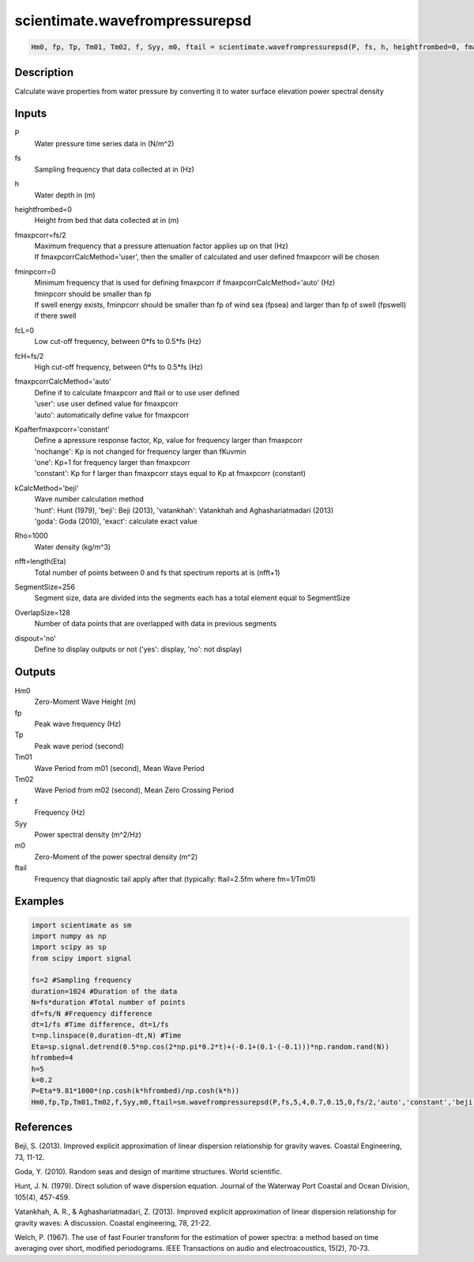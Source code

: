 .. ++++++++++++++++++++++++++++++++YA LATIF++++++++++++++++++++++++++++++++++
.. +                                                                        +
.. + ScientiMate                                                            +
.. + Earth-Science Data Analysis Library                                    +
.. +                                                                        +
.. + Developed by: Arash Karimpour                                          +
.. + Contact     : www.arashkarimpour.com                                   +
.. + Developed/Updated (yyyy-mm-dd): 2017-04-01                             +
.. +                                                                        +
.. ++++++++++++++++++++++++++++++++++++++++++++++++++++++++++++++++++++++++++

scientimate.wavefrompressurepsd
===============================

.. code:: python

    Hm0, fp, Tp, Tm01, Tm02, f, Syy, m0, ftail = scientimate.wavefrompressurepsd(P, fs, h, heightfrombed=0, fmaxpcorr=None, fminpcorr=0, fcL=0, fcH=None, fmaxpcorrCalcMethod='auto', Kpafterfmaxpcorr='constant', kCalcMethod='beji', Rho=1000, nfft=None, SegmentSize=256, OverlapSize=128, dispout='no')

Description
-----------

Calculate wave properties from water pressure by converting it to water surface elevation power spectral density

Inputs
------

P
    Water pressure time series data in (N/m^2)
fs
    Sampling frequency that data collected at in (Hz)
h
    Water depth in (m)
heightfrombed=0
    Height from bed that data collected at in (m)
fmaxpcorr=fs/2
    | Maximum frequency that a pressure attenuation factor applies up on that (Hz)
    | If fmaxpcorrCalcMethod='user', then the smaller of calculated and user defined fmaxpcorr will be chosen
fminpcorr=0
    | Minimum frequency that is used for defining fmaxpcorr if fmaxpcorrCalcMethod='auto' (Hz)
    | fminpcorr should be smaller than fp 
    | If swell energy exists, fminpcorr should be smaller than fp of wind sea (fpsea) and larger than fp of swell (fpswell) if there swell 
fcL=0
    Low cut-off frequency, between 0*fs to 0.5*fs (Hz)
fcH=fs/2
    High cut-off frequency, between 0*fs to 0.5*fs (Hz)
fmaxpcorrCalcMethod='auto'
    | Define if to calculate fmaxpcorr and ftail or to use user defined
    | 'user': use user defined value for fmaxpcorr
    | 'auto': automatically define value for fmaxpcorr
Kpafterfmaxpcorr='constant'
    | Define a apressure response factor, Kp, value for frequency larger than fmaxpcorr
    | 'nochange': Kp is not changed for frequency larger than fKuvmin 
    | 'one': Kp=1 for frequency larger than fmaxpcorr 
    | 'constant': Kp for f larger than fmaxpcorr stays equal to Kp at fmaxpcorr (constant)
kCalcMethod='beji'
    | Wave number calculation method 
    | 'hunt': Hunt (1979), 'beji': Beji (2013), 'vatankhah': Vatankhah and Aghashariatmadari (2013) 
    | 'goda': Goda (2010), 'exact': calculate exact value 
Rho=1000
    Water density (kg/m^3)
nfft=length(Eta)
    Total number of points between 0 and fs that spectrum reports at is (nfft+1)
SegmentSize=256
    Segment size, data are divided into the segments each has a total element equal to SegmentSize
OverlapSize=128
    Number of data points that are overlapped with data in previous segments 
dispout='no'
    Define to display outputs or not ('yes': display, 'no': not display)

Outputs
-------

Hm0
    Zero-Moment Wave Height (m)
fp
    Peak wave frequency (Hz)
Tp
    Peak wave period (second)
Tm01
    Wave Period from m01 (second), Mean Wave Period
Tm02
    Wave Period from m02 (second), Mean Zero Crossing Period
f
    Frequency (Hz)
Syy
    Power spectral density (m^2/Hz)
m0
    Zero-Moment of the power spectral density (m^2)
ftail
    Frequency that diagnostic tail apply after that (typically: ftail=2.5fm where fm=1/Tm01)

Examples
--------

.. code:: python

    import scientimate as sm
    import numpy as np
    import scipy as sp
    from scipy import signal

    fs=2 #Sampling frequency
    duration=1024 #Duration of the data
    N=fs*duration #Total number of points
    df=fs/N #Frequency difference 
    dt=1/fs #Time difference, dt=1/fs
    t=np.linspace(0,duration-dt,N) #Time
    Eta=sp.signal.detrend(0.5*np.cos(2*np.pi*0.2*t)+(-0.1+(0.1-(-0.1)))*np.random.rand(N))
    hfrombed=4
    h=5
    k=0.2
    P=Eta*9.81*1000*(np.cosh(k*hfrombed)/np.cosh(k*h))
    Hm0,fp,Tp,Tm01,Tm02,f,Syy,m0,ftail=sm.wavefrompressurepsd(P,fs,5,4,0.7,0.15,0,fs/2,'auto','constant','beji',1025,N,256,128,'yes')

References
----------

Beji, S. (2013). 
Improved explicit approximation of linear dispersion relationship for gravity waves. 
Coastal Engineering, 73, 11-12.

Goda, Y. (2010). 
Random seas and design of maritime structures. 
World scientific.

Hunt, J. N. (1979). 
Direct solution of wave dispersion equation. 
Journal of the Waterway Port Coastal and Ocean Division, 105(4), 457-459.

Vatankhah, A. R., & Aghashariatmadari, Z. (2013). 
Improved explicit approximation of linear dispersion relationship for gravity waves: A discussion. 
Coastal engineering, 78, 21-22.

Welch, P. (1967). 
The use of fast Fourier transform for the estimation of power spectra: a method based on time averaging over short, modified periodograms. 
IEEE Transactions on audio and electroacoustics, 15(2), 70-73.

.. License & Disclaimer
.. --------------------
..
.. Copyright (c) 2020 Arash Karimpour
..
.. http://www.arashkarimpour.com
..
.. THE SOFTWARE IS PROVIDED "AS IS", WITHOUT WARRANTY OF ANY KIND, EXPRESS OR
.. IMPLIED, INCLUDING BUT NOT LIMITED TO THE WARRANTIES OF MERCHANTABILITY,
.. FITNESS FOR A PARTICULAR PURPOSE AND NONINFRINGEMENT. IN NO EVENT SHALL THE
.. AUTHORS OR COPYRIGHT HOLDERS BE LIABLE FOR ANY CLAIM, DAMAGES OR OTHER
.. LIABILITY, WHETHER IN AN ACTION OF CONTRACT, TORT OR OTHERWISE, ARISING FROM,
.. OUT OF OR IN CONNECTION WITH THE SOFTWARE OR THE USE OR OTHER DEALINGS IN THE
.. SOFTWARE.
